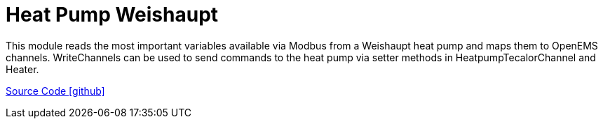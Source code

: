 = Heat Pump Weishaupt

This module reads the most important variables available via Modbus from a Weishaupt heat pump and maps them to OpenEMS channels.
WriteChannels can be used to send commands to the heat pump via setter methods in HeatpumpTecalorChannel and Heater.

https://github.com/OpenEMS/openems/tree/develop/io.openems.edge.heater.heatpump.weishaupt[Source Code icon:github[]]